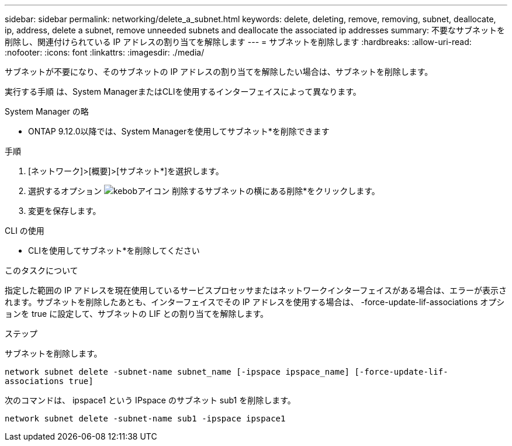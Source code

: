 ---
sidebar: sidebar 
permalink: networking/delete_a_subnet.html 
keywords: delete, deleting, remove, removing, subnet, deallocate, ip, address, delete a subnet, remove unneeded subnets and deallocate the associated ip addresses 
summary: 不要なサブネットを削除し、関連付けられている IP アドレスの割り当てを解除します 
---
= サブネットを削除します
:hardbreaks:
:allow-uri-read: 
:nofooter: 
:icons: font
:linkattrs: 
:imagesdir: ./media/


[role="lead"]
サブネットが不要になり、そのサブネットの IP アドレスの割り当てを解除したい場合は、サブネットを削除します。

実行する手順 は、System ManagerまたはCLIを使用するインターフェイスによって異なります。

[role="tabbed-block"]
====
.System Manager の略
--
* ONTAP 9.12.0以降では、System Managerを使用してサブネット*を削除できます

.手順
. [ネットワーク]>[概要]>[サブネット*]を選択します。
. 選択するオプション image:icon_kabob.gif["kebobアイコン"] 削除するサブネットの横にある削除*をクリックします。
. 変更を保存します。


--
.CLI の使用
--
* CLIを使用してサブネット*を削除してください

.このタスクについて
指定した範囲の IP アドレスを現在使用しているサービスプロセッサまたはネットワークインターフェイスがある場合は、エラーが表示されます。サブネットを削除したあとも、インターフェイスでその IP アドレスを使用する場合は、 -force-update-lif-associations オプションを true に設定して、サブネットの LIF との割り当てを解除します。

.ステップ
サブネットを削除します。

`network subnet delete -subnet-name subnet_name [-ipspace ipspace_name] [-force-update-lif- associations true]`

次のコマンドは、 ipspace1 という IPspace のサブネット sub1 を削除します。

`network subnet delete -subnet-name sub1 -ipspace ipspace1`

--
====